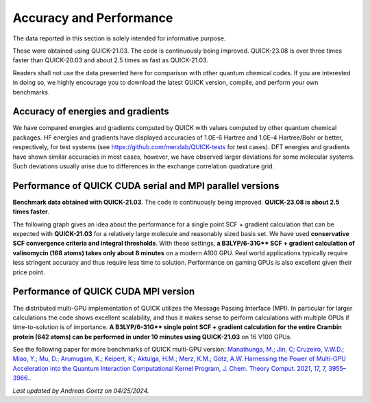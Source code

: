 Accuracy and Performance
========================

The data reported in this section is solely intended for informative purpose.

These were obtained using QUICK-21.03. The code is continuously being
improved. QUICK-23.08 is over three times faster than QUICK-20.03 and
about 2.5 times as fast as QUICK-21.03.

Readers shall not use the data presented here for comparison with other quantum
chemical codes. If you are interested in doing so, we highly encourage you to
download the latest QUICK version, compile, and perform your own benchmarks.


Accuracy of energies and gradients
^^^^^^^^^^^^^^^^^^^^^^^^^^^^^^^^^^

We have compared energies and gradients computed by QUICK with values computed
by other quantum chemical packages. HF energies and gradients have displayed
accuracies of 1.0E-6 Hartree and 1.0E-4 Hartree/Bohr or better,
respectively, for test systems (see `https://github.com/merzlab/QUICK-tests
<https://github.com/merzlab/QUICK-tests>`_ for test cases). DFT energies and
gradients have shown similar accuracies in most cases, however, we have
observed larger deviations for some molecular systems. Such deviations usually
arise due to differences in the exchange correlation quadrature grid.


Performance of QUICK CUDA serial and MPI parallel versions
^^^^^^^^^^^^^^^^^^^^^^^^^^^^^^^^^^^^^^^^^^^^^^^^^^^^^^^^^^

**Benchmark data obtained with QUICK-21.03**. The code is continuously
being improved. **QUICK-23.08 is about 2.5 times faster**.

The following graph gives an idea about the performance for a single point SCF +
gradient calculation that can be expected with **QUICK-21.03** for a relatively large
molecule and reasonably sized basis set.  We have used **conservative SCF
convergence criteria and integral thresholds**.  With these settings, **a
B3LYP/6-31G\*\* SCF + gradient calculation of valinomycin (168 atoms) takes
only about 8 minutes** on a modern A100 GPU. Real world applications
typically require less stringent accuracy and thus require less time to
solution. Performance on gaming GPUs is also excellent given their price
point.

.. image:: bench1.png
    :width: 650px
    :align: center
    :height: 460px
    :alt: bench1  

Performance of QUICK CUDA MPI version
^^^^^^^^^^^^^^^^^^^^^^^^^^^^^^^^^^^^^
The distributed multi-GPU implementation of QUICK utilizes the Message Passing
Interface (MPI). In particular for larger calculations the code shows excellent
scalability, and thus it makes sense to perform calculations with multiple GPUs
if time-to-solution is of importance.  **A B3LYP/6-31G\*\* single point SCF +
gradient calculation for the entire Crambin protein (642 atoms) can be
performed in under 10 minutes using QUICK-21.03** on 16 V100 GPUs.

.. image:: bench2.png
    :width: 1067px
    :align: center
    :height: 450px
    :alt: bench2

See the following paper for more benchmarks of QUICK multi-GPU version:
`Manathunga, M.; Jin, C; Cruzeiro, V.W.D.; Miao, Y.; Mu, D.; Arumugam, K.;
Keipert, K.; Aktulga, H.M.; Merz, K.M.; Götz, A.W. Harnessing the Power of
Multi-GPU Acceleration into the Quantum Interaction Computational Kernel
Program, J. Chem. Theory Comput. 2021, 17, 7, 3955–3966.
<https://pubs.acs.org/doi/abs/10.1021/acs.jctc.1c00145>`_.

*Last updated by Andreas Goetz on 04/25/2024.*
